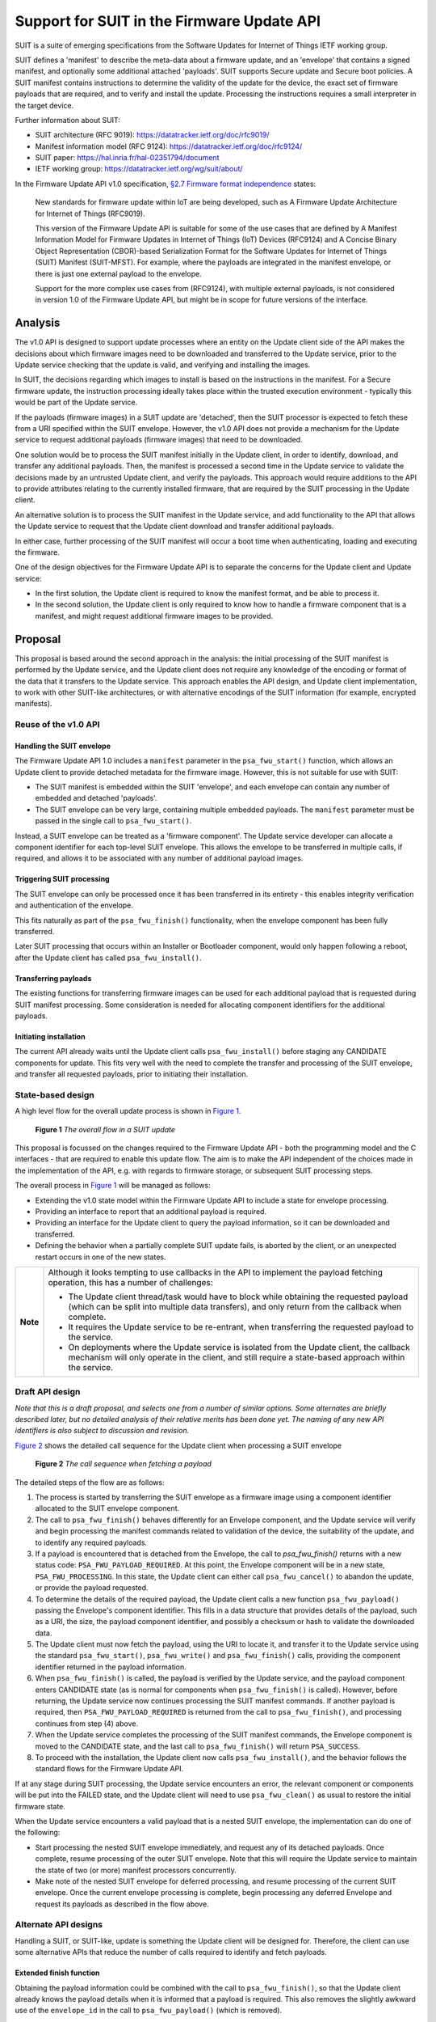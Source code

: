 .. SPDX-FileCopyrightText: Copyright 2024 Arm Limited and/or its affiliates <open-source-office@arm.com>
.. SPDX-License-Identifier: CC-BY-SA-4.0 AND LicenseRef-Patent-license

Support for SUIT in the Firmware Update API
===========================================

SUIT is a suite of emerging specifications from the Software Updates for Internet of Things IETF working group.

SUIT defines a 'manifest' to describe the meta-data about a firmware update, and an 'envelope' that contains a signed manifest, and optionally some additional attached 'payloads'. SUIT supports Secure update and Secure boot policies. A SUIT manifest contains instructions to determine the validity of the update for the device, the exact set of firmware payloads that are required, and to verify and install the update. Processing the instructions requires a small interpreter in the target device.

Further information about SUIT:

*  SUIT architecture (RFC 9019): https://datatracker.ietf.org/doc/rfc9019/
*  Manifest information model (RFC 9124): https://datatracker.ietf.org/doc/rfc9124/
*  SUIT paper: https://hal.inria.fr/hal-02351794/document
*  IETF working group: https://datatracker.ietf.org/wg/suit/about/

In the Firmware Update API v1.0 specification, `§2.7 Firmware format independence <https://arm-software.github.io/psa-api/fwu/1.0/overview/goals.html#firmware-format-independence>`_ states:

   New standards for firmware update within IoT are being developed, such as A Firmware Update Architecture for Internet of Things (RFC9019).

   This version of the Firmware Update API is suitable for some of the use cases that are defined by A Manifest Information Model for Firmware Updates in Internet of Things (IoT) Devices (RFC9124) and A Concise Binary Object Representation (CBOR)-based Serialization Format for the Software Updates for Internet of Things (SUIT) Manifest (SUIT-MFST). For example, where the payloads are integrated in the manifest envelope, or there is just one external payload to the envelope.

   Support for the more complex use cases from (RFC9124), with multiple external payloads, is not considered in version 1.0 of the Firmware Update API, but might be in scope for future versions of the interface.

Analysis
--------

The v1.0 API is designed to support update processes where an entity on the Update client side of the API makes the decisions about which firmware images need to be downloaded and transferred to the Update service, prior to the Update service checking that the update is valid, and verifying and installing the images.

In SUIT, the decisions regarding which images to install is based on the instructions in the manifest. For a Secure firmware update, the instruction processing ideally takes place within the trusted execution environment - typically this would be part of the Update service.

If the payloads (firmware images) in a SUIT update are 'detached', then the SUIT processor is expected to fetch these from a URI specified within the SUIT envelope. However, the v1.0 API does not provide a mechanism for the Update service to request additional payloads (firmware images) that need to be downloaded.

One solution would be to process the SUIT manifest initially in the Update client, in order to identify, download, and transfer any additional payloads. Then, the manifest is processed a second time in the Update service to validate the decisions made by an untrusted Update client, and verify the payloads. This approach would require additions to the API to provide attributes relating to the currently installed firmware, that are required by the SUIT processing in the Update client.

An alternative solution is to process the SUIT manifest in the Update service, and add functionality to the API that allows the Update service to request that the Update client download and transfer additional payloads.

In either case, further processing of the SUIT manifest will occur a boot time when authenticating, loading and executing the firmware.

One of the design objectives for the Firmware Update API is to separate the concerns for the Update client and Update service:

*  In the first solution, the Update client is required to know the manifest format, and be able to process it.
*  In the second solution, the Update client is only required to know how to handle a firmware component that is a manifest, and might request additional firmware images to be provided.

Proposal
--------

This proposal is based around the second approach in the analysis: the initial processing of the SUIT manifest is performed by the Update service, and the Update client does not require any knowledge of the encoding or format of the data that it transfers to the Update service. This approach enables the API design, and Update client implementation, to work with other SUIT-like architectures, or with alternative encodings of the SUIT information (for example, encrypted manifests).

Reuse of the v1.0 API
~~~~~~~~~~~~~~~~~~~~~

Handling the SUIT envelope
^^^^^^^^^^^^^^^^^^^^^^^^^^

The Firmware Update API 1.0 includes a ``manifest`` parameter in the ``psa_fwu_start()`` function, which allows an Update client to provide detached metadata for the firmware image. However, this is not suitable for use with SUIT:

*  The SUIT manifest is embedded within the SUIT 'envelope', and each envelope can contain any number of embedded and detached 'payloads'.
*  The SUIT envelope can be very large, containing multiple embedded payloads. The ``manifest`` parameter must be passed in the single call to ``psa_fwu_start()``.

Instead, a SUIT envelope can be treated as a 'firmware component'. The Update service developer can allocate a component identifier for each top-level SUIT envelope. This allows the envelope to be transferred in multiple calls, if required, and allows it to be associated with any number of additional payload images.

Triggering SUIT processing
^^^^^^^^^^^^^^^^^^^^^^^^^^

The SUIT envelope can only be processed once it has been transferred in its entirety - this enables integrity verification and authentication of the envelope.

This fits naturally as part of the ``psa_fwu_finish()`` functionality, when the envelope component has been fully transferred.

Later SUIT processing that occurs within an Installer or Bootloader component, would only happen following a reboot, after the Update client has called ``psa_fwu_install()``.

Transferring payloads
^^^^^^^^^^^^^^^^^^^^^

The existing functions for transferring firmware images can be used for each additional payload that is requested during SUIT manifest processing. Some consideration is needed for allocating component identifiers for the additional payloads.

Initiating installation
^^^^^^^^^^^^^^^^^^^^^^^

The current API already waits until the Update client calls ``psa_fwu_install()`` before staging any CANDIDATE components for update. This fits very well with the need to complete the transfer and processing of the SUIT envelope, and transfer all requested payloads, prior to initiating their installation.


State-based design
~~~~~~~~~~~~~~~~~~

A high level flow for the overall update process is shown in `Figure 1 <fig-flow_>`_.

.. figure:: suit-update.svg
   :name: fig-flow

   **Figure 1** *The overall flow in a SUIT update*

This proposal is focussed on the changes required to the Firmware Update API - both the programming model and the C interfaces - that are required to enable this update flow. The aim is to make the API independent of the choices made in the implementation of the API, e.g. with regards to firmware storage, or subsequent SUIT processing steps.

The overall process in `Figure 1 <fig-flow_>`_ will be managed as follows:

*  Extending the v1.0 state model within the Firmware Update API to include a state for envelope processing.
*  Providing an interface to report that an additional payload is required.
*  Providing an interface for the Update client to query the payload information, so it can be downloaded and transferred.
*  Defining the behavior when a partially complete SUIT update fails, is aborted by the client, or an unexpected restart occurs in one of the new states.

.. list-table::
   :widths: auto

   *  -  **Note**
      -  Although it looks tempting to use callbacks in the API to implement the payload fetching operation, this has a number of challenges:

         *  The Update client thread/task would have to block while obtaining the requested payload (which can be split into multiple data transfers), and only return from the callback when complete.
         *  It requires the Update service to be re-entrant, when transferring the requested payload to the service.
         *  On deployments where the Update service is isolated from the Update client, the callback mechanism will only operate in the client, and still require a state-based approach within the service.

Draft API design
~~~~~~~~~~~~~~~~

*Note that this is a draft proposal, and selects one from a number of similar options. Some alternates are briefly described later, but no detailed analysis of their relative merits has been done yet. The naming of any new API identifiers is also subject to discussion and revision.*

`Figure 2 <fig-fetch_>`_ shows the detailed call sequence for the Update client when processing a SUIT envelope

.. figure:: fetch-as-state.svg
   :name: fig-fetch

   **Figure 2** *The call sequence when fetching a payload*

The detailed steps of the flow are as follows:

1. The process is started by transferring the SUIT envelope as a firmware image using a component identifier allocated to the SUIT envelope component.

2. The call to ``psa_fwu_finish()`` behaves differently for an Envelope component, and the Update service will verify and begin processing the manifest commands related to validation of the device, the suitability of the update, and to identify any required payloads.

3. If a payload is encountered that is detached from the Envelope, the call to `psa_fwu_finish()` returns with a new status code: ``PSA_FWU_PAYLOAD_REQUIRED``. At this point, the Envelope component will be in a new state, ``PSA_FWU_PROCESSING``. In this state, the Update client can either call ``psa_fwu_cancel()`` to abandon the update, or provide the payload requested.

4. To determine the details of the required payload, the Update client calls a new function ``psa_fwu_payload()`` passing the Envelope's component identifier. This fills in a data structure that provides details of the payload, such as a URI, the size, the payload component identifier, and possibly a checksum or hash to validate the downloaded data.

5. The Update client must now fetch the payload, using the URI to locate it, and transfer it to the Update service using the standard ``psa_fwu_start()``, ``psa_fwu_write()`` and ``psa_fwu_finish()`` calls, providing the component identifier returned in the payload information.

6. When ``psa_fwu_finish()`` is called, the payload is verified by the Update service, and the payload component enters CANDIDATE state (as is normal for components when ``psa_fwu_finish()`` is called). However, before returning, the Update service now continues processing the SUIT manifest commands. If another payload is required, then ``PSA_FWU_PAYLOAD_REQUIRED`` is returned from the call to ``psa_fwu_finish()``, and processing continues from step (4) above.

7. When the Update service completes the processing of the SUIT manifest commands, the Envelope component is moved to the CANDIDATE state, and the last call to ``psa_fwu_finish()`` will return ``PSA_SUCCESS``.

8. To proceed with the installation, the Update client now calls ``psa_fwu_install()``, and the behavior follows the standard flows for the Firmware Update API.

If at any stage during SUIT processing, the Update service encounters an error, the relevant component or components will be put into the FAILED state, and the Update client will need to use ``psa_fwu_clean()`` as usual to restore the initial firmware state.

When the Update service encounters a valid payload that is a nested SUIT envelope, the implementation can do one of the following:

*  Start processing the nested SUIT envelope immediately, and request any of its detached payloads. Once complete, resume processing of the outer SUIT envelope. Note that this will require the Update service to maintain the state of two (or more) manifest processors concurrently.
*  Make note of the nested SUIT envelope for deferred processing, and resume processing of the current SUIT envelope. Once the current envelope processing is complete, begin processing any deferred Envelope and request its payloads as described in the flow above.

Alternate API designs
~~~~~~~~~~~~~~~~~~~~~

Handling a SUIT, or SUIT-like, update is something the Update client will be designed for. Therefore, the client can use some alternative APIs that reduce the number of calls required to identify and fetch payloads.

Extended finish function
^^^^^^^^^^^^^^^^^^^^^^^^

Obtaining the payload information could be combined with the call to ``psa_fwu_finish()``, so that the Update client already knows the payload details when it is informed that a payload is required. This also removes the slightly awkward use of the ``envelope_id`` in the call to ``psa_fwu_payload()`` (which is removed).

The extended finish function would also be used when completing every payload transfer, in order to identify the next payload that is required.

Extended start function
^^^^^^^^^^^^^^^^^^^^^^^

Starting the payload transfer could be combined with obtaining the payload information. E.g., this might be a ``psa_fwu_start_payload()`` function, which takes the envelope component identifier and returns the payload information, while starting the payload component for transfer.

Combined function
^^^^^^^^^^^^^^^^^

Apply both of the above ideas at once. E.g. this could be a ``psa_fwu_process_envelope()`` function that combines the behavior of ``psa_fwu_finish()``, ``psa_fwu_payload()``, and ``psa_fwu_start()``.

Detailed API definition
~~~~~~~~~~~~~~~~~~~~~~~

*TBD*

Open Issues
-----------

*  Overall API design, and optimisation of call sequences.
*  Naming of API elements.
*  Flexibility vs strict specification (e.g. handling of nested envelopes)
*  The current ``psa_fwu_component_id_t`` is typed as a 8-bit integer. Is that sufficient for this API, or should we allocate a larger size for this type?
*  Are there additional attributes for components that need to be included in the ``psa_fwu_component_info_t``?
